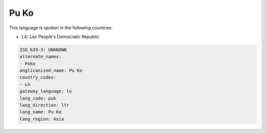 .. _puk:

Pu Ko
=====

This language is spoken in the following countries:

* LA: Lao People's Democratic Republic

.. code-block:: yaml

    ISO_639-3: UNKNOWN
    alternate_names:
    - Poko
    anglicanized_name: Pu Ko
    country_codes:
    - LA
    gateway_language: lo
    lang_code: puk
    lang_direction: ltr
    lang_name: Pu Ko
    lang_region: Asia
    

